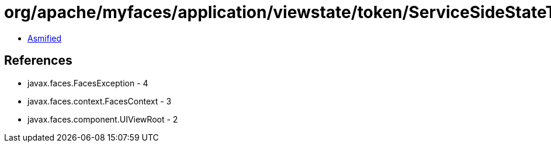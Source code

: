 = org/apache/myfaces/application/viewstate/token/ServiceSideStateTokenProcessor.class

 - link:ServiceSideStateTokenProcessor-asmified.java[Asmified]

== References

 - javax.faces.FacesException - 4
 - javax.faces.context.FacesContext - 3
 - javax.faces.component.UIViewRoot - 2
